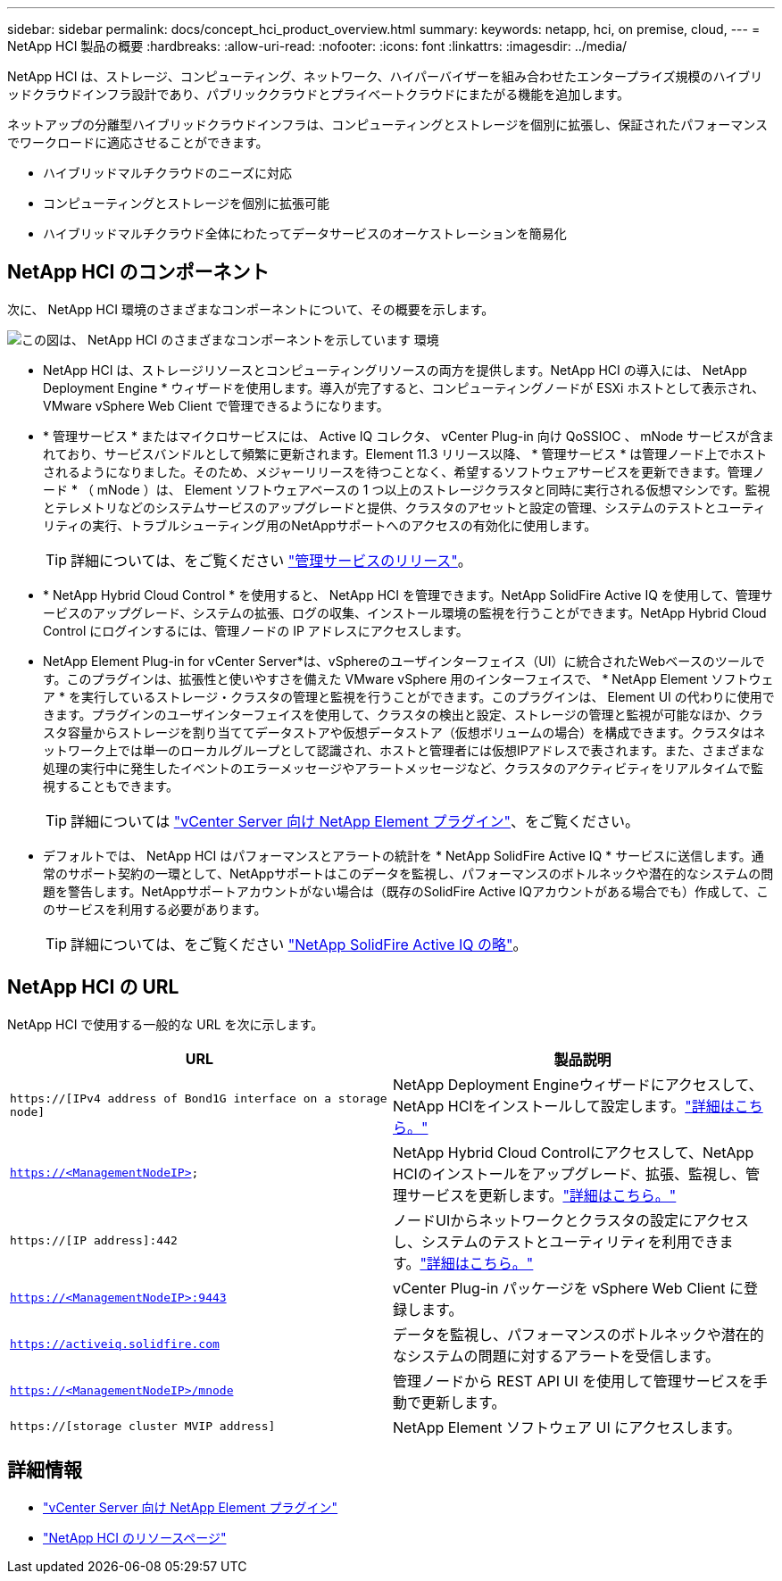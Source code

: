 ---
sidebar: sidebar 
permalink: docs/concept_hci_product_overview.html 
summary:  
keywords: netapp, hci, on premise, cloud, 
---
= NetApp HCI 製品の概要
:hardbreaks:
:allow-uri-read: 
:nofooter: 
:icons: font
:linkattrs: 
:imagesdir: ../media/


[role="lead"]
NetApp HCI は、ストレージ、コンピューティング、ネットワーク、ハイパーバイザーを組み合わせたエンタープライズ規模のハイブリッドクラウドインフラ設計であり、パブリッククラウドとプライベートクラウドにまたがる機能を追加します。

ネットアップの分離型ハイブリッドクラウドインフラは、コンピューティングとストレージを個別に拡張し、保証されたパフォーマンスでワークロードに適応させることができます。

* ハイブリッドマルチクラウドのニーズに対応
* コンピューティングとストレージを個別に拡張可能
* ハイブリッドマルチクラウド全体にわたってデータサービスのオーケストレーションを簡易化




== NetApp HCI のコンポーネント

次に、 NetApp HCI 環境のさまざまなコンポーネントについて、その概要を示します。

image::hci_prodoverview.png[この図は、 NetApp HCI のさまざまなコンポーネントを示しています 環境,such as the NetApp Deployment Engine,the storage and compute nodes]

* NetApp HCI は、ストレージリソースとコンピューティングリソースの両方を提供します。NetApp HCI の導入には、 NetApp Deployment Engine * ウィザードを使用します。導入が完了すると、コンピューティングノードが ESXi ホストとして表示され、 VMware vSphere Web Client で管理できるようになります。
* * 管理サービス * またはマイクロサービスには、 Active IQ コレクタ、 vCenter Plug-in 向け QoSSIOC 、 mNode サービスが含まれており、サービスバンドルとして頻繁に更新されます。Element 11.3 リリース以降、 * 管理サービス * は管理ノード上でホストされるようになりました。そのため、メジャーリリースを待つことなく、希望するソフトウェアサービスを更新できます。管理ノード * （ mNode ）は、 Element ソフトウェアベースの 1 つ以上のストレージクラスタと同時に実行される仮想マシンです。監視とテレメトリなどのシステムサービスのアップグレードと提供、クラスタのアセットと設定の管理、システムのテストとユーティリティの実行、トラブルシューティング用のNetAppサポートへのアクセスの有効化に使用します。
+

TIP: 詳細については、をご覧ください link:https://kb.netapp.com/Advice_and_Troubleshooting/Data_Storage_Software/Management_services_for_Element_Software_and_NetApp_HCI/Management_Services_Release_Notes["管理サービスのリリース"^]。

* * NetApp Hybrid Cloud Control * を使用すると、 NetApp HCI を管理できます。NetApp SolidFire Active IQ を使用して、管理サービスのアップグレード、システムの拡張、ログの収集、インストール環境の監視を行うことができます。NetApp Hybrid Cloud Control にログインするには、管理ノードの IP アドレスにアクセスします。
* NetApp Element Plug-in for vCenter Server*は、vSphereのユーザインターフェイス（UI）に統合されたWebベースのツールです。このプラグインは、拡張性と使いやすさを備えた VMware vSphere 用のインターフェイスで、 * NetApp Element ソフトウェア * を実行しているストレージ・クラスタの管理と監視を行うことができます。このプラグインは、 Element UI の代わりに使用できます。プラグインのユーザインターフェイスを使用して、クラスタの検出と設定、ストレージの管理と監視が可能なほか、クラスタ容量からストレージを割り当ててデータストアや仮想データストア（仮想ボリュームの場合）を構成できます。クラスタはネットワーク上では単一のローカルグループとして認識され、ホストと管理者には仮想IPアドレスで表されます。また、さまざまな処理の実行中に発生したイベントのエラーメッセージやアラートメッセージなど、クラスタのアクティビティをリアルタイムで監視することもできます。
+

TIP: 詳細については https://docs.netapp.com/us-en/vcp/concept_vcp_product_overview.html["vCenter Server 向け NetApp Element プラグイン"^]、をご覧ください。

* デフォルトでは、 NetApp HCI はパフォーマンスとアラートの統計を * NetApp SolidFire Active IQ * サービスに送信します。通常のサポート契約の一環として、NetAppサポートはこのデータを監視し、パフォーマンスのボトルネックや潜在的なシステムの問題を警告します。NetAppサポートアカウントがない場合は（既存のSolidFire Active IQアカウントがある場合でも）作成して、このサービスを利用する必要があります。
+

TIP: 詳細については、をご覧ください link:https://docs.netapp.com/us-en/solidfire-active-iq/index.html["NetApp SolidFire Active IQ の略"^]。





== NetApp HCI の URL

NetApp HCI で使用する一般的な URL を次に示します。

[cols="2*"]
|===
| URL | 製品説明 


| `https://[IPv4 address of Bond1G interface on a storage node]` | NetApp Deployment Engineウィザードにアクセスして、NetApp HCIをインストールして設定します。link:concept_nde_access_overview.html["詳細はこちら。"] 


| `https://<ManagementNodeIP>` | NetApp Hybrid Cloud Controlにアクセスして、NetApp HCIのインストールをアップグレード、拡張、監視し、管理サービスを更新します。link:task_nde_access_hcc.html["詳細はこちら。"] 


| `https://[IP address]:442` | ノードUIからネットワークとクラスタの設定にアクセスし、システムのテストとユーティリティを利用できます。link:task_mnode_access_ui.html#access-the-management-node-per-node-ui["詳細はこちら。"] 


| `https://<ManagementNodeIP>:9443` | vCenter Plug-in パッケージを vSphere Web Client に登録します。 


| `https://activeiq.solidfire.com` | データを監視し、パフォーマンスのボトルネックや潜在的なシステムの問題に対するアラートを受信します。 


| `https://<ManagementNodeIP>/mnode` | 管理ノードから REST API UI を使用して管理サービスを手動で更新します。 


| `https://[storage cluster MVIP address]` | NetApp Element ソフトウェア UI にアクセスします。 
|===
[discrete]
== 詳細情報

* https://docs.netapp.com/us-en/vcp/index.html["vCenter Server 向け NetApp Element プラグイン"^]
* https://www.netapp.com/us/documentation/hci.aspx["NetApp HCI のリソースページ"^]

